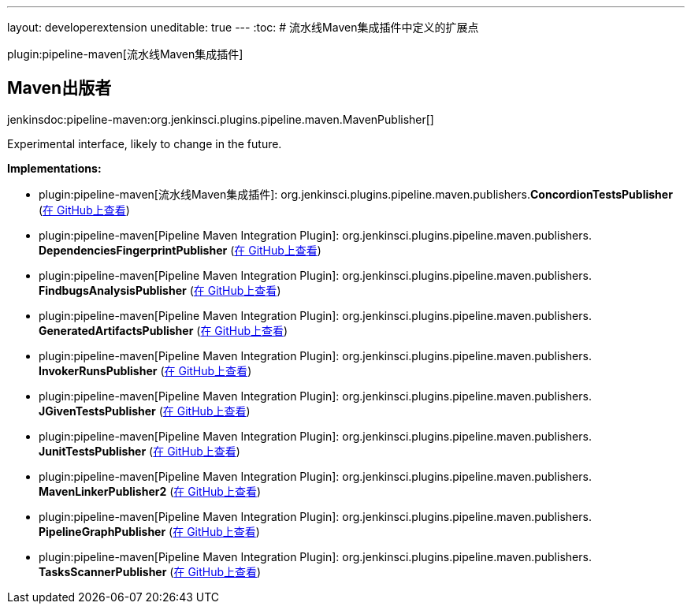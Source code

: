 ---
layout: developerextension
uneditable: true
---
:toc:
# 流水线Maven集成插件中定义的扩展点

plugin:pipeline-maven[流水线Maven集成插件]

## Maven出版者
+jenkinsdoc:pipeline-maven:org.jenkinsci.plugins.pipeline.maven.MavenPublisher[]+

+++ Experimental interface, likely to change in the future.+++


**Implementations:**

* plugin:pipeline-maven[流水线Maven集成插件]: org.+++<wbr/>+++jenkinsci.+++<wbr/>+++plugins.+++<wbr/>+++pipeline.+++<wbr/>+++maven.+++<wbr/>+++publishers.+++<wbr/>+++**ConcordionTestsPublisher** (link:https://github.com/jenkinsci/pipeline-maven-plugin/search?q=ConcordionTestsPublisher&type=Code[在 GitHub上查看])
* plugin:pipeline-maven[Pipeline Maven Integration Plugin]: org.+++<wbr/>+++jenkinsci.+++<wbr/>+++plugins.+++<wbr/>+++pipeline.+++<wbr/>+++maven.+++<wbr/>+++publishers.+++<wbr/>+++**DependenciesFingerprintPublisher** (link:https://github.com/jenkinsci/pipeline-maven-plugin/search?q=DependenciesFingerprintPublisher&type=Code[在 GitHub上查看])
* plugin:pipeline-maven[Pipeline Maven Integration Plugin]: org.+++<wbr/>+++jenkinsci.+++<wbr/>+++plugins.+++<wbr/>+++pipeline.+++<wbr/>+++maven.+++<wbr/>+++publishers.+++<wbr/>+++**FindbugsAnalysisPublisher** (link:https://github.com/jenkinsci/pipeline-maven-plugin/search?q=FindbugsAnalysisPublisher&type=Code[在 GitHub上查看])
* plugin:pipeline-maven[Pipeline Maven Integration Plugin]: org.+++<wbr/>+++jenkinsci.+++<wbr/>+++plugins.+++<wbr/>+++pipeline.+++<wbr/>+++maven.+++<wbr/>+++publishers.+++<wbr/>+++**GeneratedArtifactsPublisher** (link:https://github.com/jenkinsci/pipeline-maven-plugin/search?q=GeneratedArtifactsPublisher&type=Code[在 GitHub上查看])
* plugin:pipeline-maven[Pipeline Maven Integration Plugin]: org.+++<wbr/>+++jenkinsci.+++<wbr/>+++plugins.+++<wbr/>+++pipeline.+++<wbr/>+++maven.+++<wbr/>+++publishers.+++<wbr/>+++**InvokerRunsPublisher** (link:https://github.com/jenkinsci/pipeline-maven-plugin/search?q=InvokerRunsPublisher&type=Code[在 GitHub上查看])
* plugin:pipeline-maven[Pipeline Maven Integration Plugin]: org.+++<wbr/>+++jenkinsci.+++<wbr/>+++plugins.+++<wbr/>+++pipeline.+++<wbr/>+++maven.+++<wbr/>+++publishers.+++<wbr/>+++**JGivenTestsPublisher** (link:https://github.com/jenkinsci/pipeline-maven-plugin/search?q=JGivenTestsPublisher&type=Code[在 GitHub上查看])
* plugin:pipeline-maven[Pipeline Maven Integration Plugin]: org.+++<wbr/>+++jenkinsci.+++<wbr/>+++plugins.+++<wbr/>+++pipeline.+++<wbr/>+++maven.+++<wbr/>+++publishers.+++<wbr/>+++**JunitTestsPublisher** (link:https://github.com/jenkinsci/pipeline-maven-plugin/search?q=JunitTestsPublisher&type=Code[在 GitHub上查看])
* plugin:pipeline-maven[Pipeline Maven Integration Plugin]: org.+++<wbr/>+++jenkinsci.+++<wbr/>+++plugins.+++<wbr/>+++pipeline.+++<wbr/>+++maven.+++<wbr/>+++publishers.+++<wbr/>+++**MavenLinkerPublisher2** (link:https://github.com/jenkinsci/pipeline-maven-plugin/search?q=MavenLinkerPublisher2&type=Code[在 GitHub上查看])
* plugin:pipeline-maven[Pipeline Maven Integration Plugin]: org.+++<wbr/>+++jenkinsci.+++<wbr/>+++plugins.+++<wbr/>+++pipeline.+++<wbr/>+++maven.+++<wbr/>+++publishers.+++<wbr/>+++**PipelineGraphPublisher** (link:https://github.com/jenkinsci/pipeline-maven-plugin/search?q=PipelineGraphPublisher&type=Code[在 GitHub上查看])
* plugin:pipeline-maven[Pipeline Maven Integration Plugin]: org.+++<wbr/>+++jenkinsci.+++<wbr/>+++plugins.+++<wbr/>+++pipeline.+++<wbr/>+++maven.+++<wbr/>+++publishers.+++<wbr/>+++**TasksScannerPublisher** (link:https://github.com/jenkinsci/pipeline-maven-plugin/search?q=TasksScannerPublisher&type=Code[在 GitHub上查看])


